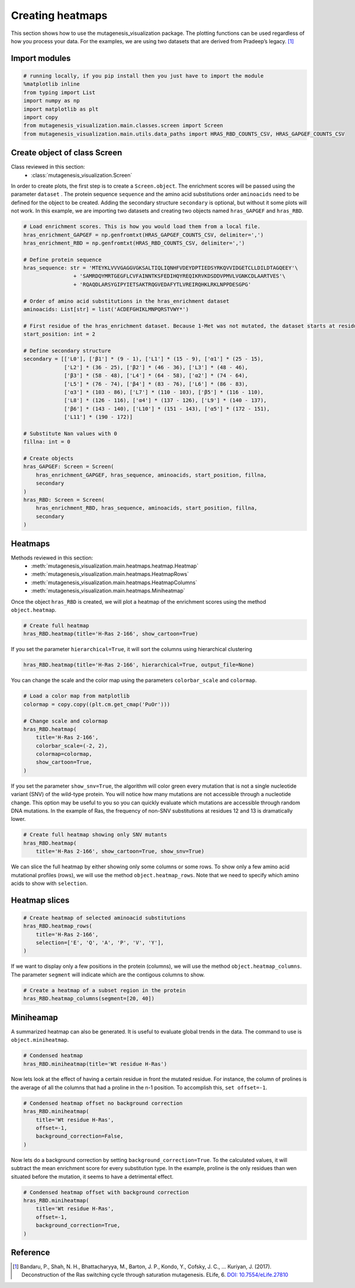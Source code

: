 Creating heatmaps
=================

This section shows how to use the mutagenesis_visualization package. The plotting functions can be used regardless of how you process your data. For the examples, we are using two datasets that are derived from Pradeep’s legacy. [#Pradeep2017]_

Import modules
--------------

.. code:: ipython3

    # running locally, if you pip install then you just have to import the module
    %matplotlib inline
    from typing import List
    import numpy as np
    import matplotlib as plt
    import copy
    from mutagenesis_visualization.main.classes.screen import Screen
    from mutagenesis_visualization.main.utils.data_paths import HRAS_RBD_COUNTS_CSV, HRAS_GAPGEF_COUNTS_CSV


Create object of class Screen
-----------------------------

Class reviewed in this section:
    - :class:`mutagenesis_visualization.Screen`

In order to create plots, the first step is to create a
``Screen.object``. The enrichment scores will be passed using the
parameter ``dataset`` . The protein sequence ``sequence`` and the amino
acid substitutions order ``aminoacids`` need to be defined for the
object to be created. Adding the secondary structure ``secondary`` is
optional, but without it some plots will not work. In this example, we
are importing two datasets and creating two objects named
``hras_GAPGEF`` and ``hras_RBD``.

.. code:: ipython3

    # Load enrichment scores. This is how you would load them from a local file.
    hras_enrichment_GAPGEF = np.genfromtxt(HRAS_GAPGEF_COUNTS_CSV, delimiter=',')
    hras_enrichment_RBD = np.genfromtxt(HRAS_RBD_COUNTS_CSV, delimiter=',')
    
    # Define protein sequence
    hras_sequence: str = 'MTEYKLVVVGAGGVGKSALTIQLIQNHFVDEYDPTIEDSYRKQVVIDGETCLLDILDTAGQEEY'\
                    + 'SAMRDQYMRTGEGFLCVFAINNTKSFEDIHQYREQIKRVKDSDDVPMVLVGNKCDLAARTVES'\
                    + 'RQAQDLARSYGIPYIETSAKTRQGVEDAFYTLVREIRQHKLRKLNPPDESGPG'
    
    # Order of amino acid substitutions in the hras_enrichment dataset
    aminoacids: List[str] = list('ACDEFGHIKLMNPQRSTVWY*')
    
    # First residue of the hras_enrichment dataset. Because 1-Met was not mutated, the dataset starts at residue 2
    start_position: int = 2
    
    # Define secondary structure
    secondary = [['L0'], ['β1'] * (9 - 1), ['L1'] * (15 - 9), ['α1'] * (25 - 15),
                 ['L2'] * (36 - 25), ['β2'] * (46 - 36), ['L3'] * (48 - 46),
                 ['β3'] * (58 - 48), ['L4'] * (64 - 58), ['α2'] * (74 - 64),
                 ['L5'] * (76 - 74), ['β4'] * (83 - 76), ['L6'] * (86 - 83),
                 ['α3'] * (103 - 86), ['L7'] * (110 - 103), ['β5'] * (116 - 110),
                 ['L8'] * (126 - 116), ['α4'] * (137 - 126), ['L9'] * (140 - 137),
                 ['β6'] * (143 - 140), ['L10'] * (151 - 143), ['α5'] * (172 - 151),
                 ['L11'] * (190 - 172)]
    
    # Substitute Nan values with 0
    fillna: int = 0
    
    # Create objects
    hras_GAPGEF: Screen = Screen(
        hras_enrichment_GAPGEF, hras_sequence, aminoacids, start_position, fillna,
        secondary
    )
    hras_RBD: Screen = Screen(
        hras_enrichment_RBD, hras_sequence, aminoacids, start_position, fillna,
        secondary
    )

Heatmaps
--------

Methods reviewed in this section:
    - :meth:`mutagenesis_visualization.main.heatmaps.heatmap.Heatmap`
    - :meth:`mutagenesis_visualization.main.heatmaps.HeatmapRows`
    - :meth:`mutagenesis_visualization.main.heatmaps.HeatmapColumns`
    - :meth:`mutagenesis_visualization.main.heatmaps.Miniheatmap`

Once the object ``hras_RBD`` is created, we will plot a heatmap of the
enrichment scores using the method ``object.heatmap``.

.. code:: ipython3

    # Create full heatmap
    hras_RBD.heatmap(title='H-Ras 2-166', show_cartoon=True)

.. image:: images/exported_images/hras_fullheatmap.png

If you set the parameter ``hierarchical=True``, it will sort the columns
using hierarchical clustering

.. code:: ipython3

    hras_RBD.heatmap(title='H-Ras 2-166', hierarchical=True, output_file=None)

.. image:: images/exported_images/hras_fullheatmap_hierarchical.png

You can change the scale and the color map using the parameters
``colorbar_scale`` and ``colormap``.

.. code:: ipython3

    # Load a color map from matplotlib
    colormap = copy.copy((plt.cm.get_cmap('PuOr')))
    
    # Change scale and colormap
    hras_RBD.heatmap(
        title='H-Ras 2-166',
        colorbar_scale=(-2, 2),
        colormap=colormap,
        show_cartoon=True,
    )

.. image:: images/exported_images/hras_fullheatmap_colormap.png

If you set the parameter ``show_snv=True``, the algorithm will color
green every mutation that is not a single nucleotide variant (SNV) of
the wild-type protein. You will notice how many mutations are not
accessible through a nucleotide change. This option may be useful to you
so you can quickly evaluate which mutations are accessible through
random DNA mutations. In the example of Ras, the frequency of non-SNV
substitutions at residues 12 and 13 is dramatically lower.

.. code:: ipython3

    # Create full heatmap showing only SNV mutants
    hras_RBD.heatmap(
        title='H-Ras 2-166', show_cartoon=True, show_snv=True)

.. image:: images/exported_images/hras_fullheatmap_snv.png

We can slice the full heatmap by either showing only some columns or
some rows. To show only a few amino acid mutational profiles (rows), we
will use the method ``object.heatmap_rows``. Note that we need to
specify which amino acids to show with ``selection``.

Heatmap slices
--------------

.. code:: ipython3

    # Create heatmap of selected aminoacid substitutions
    hras_RBD.heatmap_rows(
        title='H-Ras 2-166',
        selection=['E', 'Q', 'A', 'P', 'V', 'Y'],
    )

.. image:: images/exported_images/hras_selectionheatmap.png

If we want to display only a few positions in the protein (columns), we
will use the method ``object.heatmap_columns``. The parameter
``segment`` will indicate which are the contigous columns to show.

.. code:: ipython3

    # Create a heatmap of a subset region in the protein
    hras_RBD.heatmap_columns(segment=[20, 40])

.. image:: images/exported_images/hras_subsetheatmap.png
   :width: 200px
   :align: center

Miniheamap
----------

A summarized heatmap can also be generated. It is useful to evaluate
global trends in the data. The command to use is ``object.miniheatmap``.

.. code:: ipython3

    # Condensed heatmap
    hras_RBD.miniheatmap(title='Wt residue H-Ras')

.. image:: images/exported_images/hras_miniheatmap.png
   :width: 250px
   :align: center

Now lets look at the effect of having a certain residue in front the
mutated residue. For instance, the column of prolines is the average of
all the columns that had a proline in the n-1 position. To accomplish
this, ``set offset=-1``.

.. code:: ipython3

    # Condensed heatmap offset no background correction
    hras_RBD.miniheatmap(
        title='Wt residue H-Ras',
        offset=-1,
        background_correction=False,
    )

.. image:: images/exported_images/hras_miniheatmap_offset.png
   :width: 250px
   :align: center

Now lets do a background correction by setting
``background_correction=True``. To the calculated values, it will
subtract the mean enrichment score for every substitution type. In the
example, proline is the only residues than wen situated before the
mutation, it seems to have a detrimental effect.

.. code:: ipython3

    # Condensed heatmap offset with background correction
    hras_RBD.miniheatmap(
        title='Wt residue H-Ras',
        offset=-1,
        background_correction=True,
    )

.. image:: images/exported_images/hras_miniheatmap_offset_bgcorrection.png
   :width: 250px
   :align: center

Reference
---------

.. [#Pradeep2017] Bandaru, P., Shah, N. H., Bhattacharyya, M., Barton, J. P., Kondo, Y., Cofsky, J. C., … Kuriyan, J. (2017). Deconstruction of the Ras switching cycle through saturation mutagenesis. ELife, 6. `DOI: 10.7554/eLife.27810  <https://elifesciences.org/articles/27810>`_
